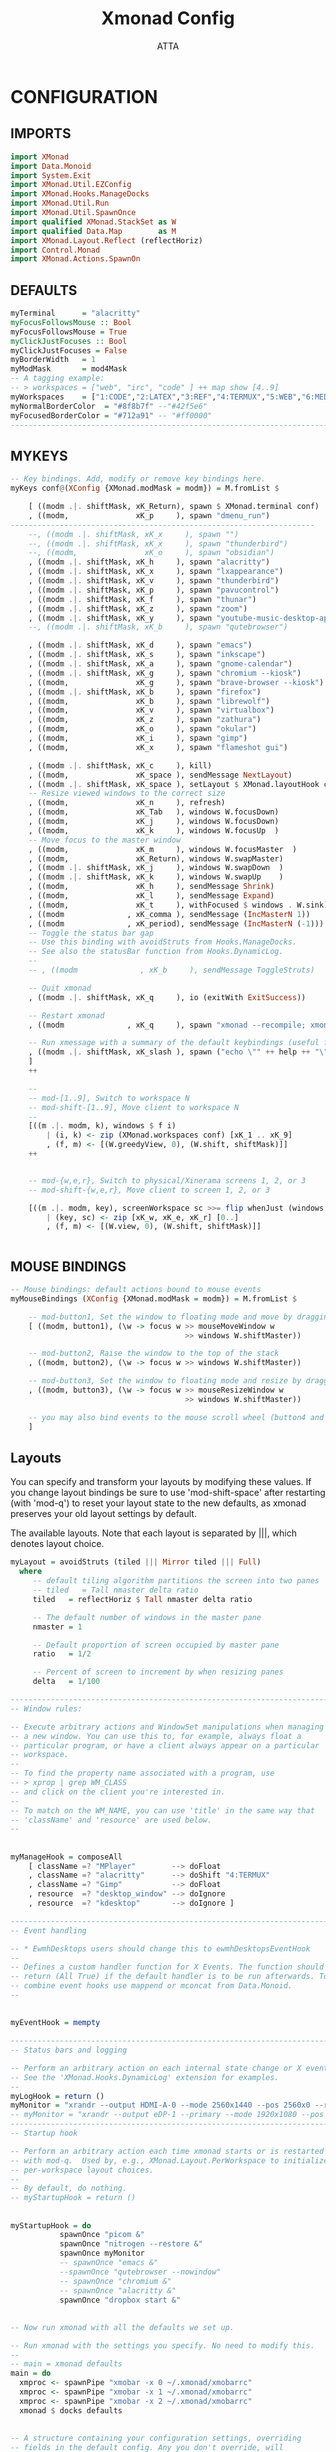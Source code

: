 #+TITLE: Xmonad Config
#+PROPERTY: header-args :tangle ~/.xmonad/xmonad.hs
#+STARTUP: showeverything
#+AUTHOR: ATTA

* CONFIGURATION
** IMPORTS
#+BEGIN_SRC haskell
import XMonad
import Data.Monoid
import System.Exit
import XMonad.Util.EZConfig
import XMonad.Hooks.ManageDocks
import XMonad.Util.Run
import XMonad.Util.SpawnOnce
import qualified XMonad.StackSet as W
import qualified Data.Map        as M
import XMonad.Layout.Reflect (reflectHoriz)
import Control.Monad
import XMonad.Actions.SpawnOn
#+END_SRC 

** DEFAULTS
    
#+BEGIN_SRC haskell
myTerminal      = "alacritty"
myFocusFollowsMouse :: Bool
myFocusFollowsMouse = True
myClickJustFocuses :: Bool
myClickJustFocuses = False
myBorderWidth   = 1
myModMask       = mod4Mask
-- A tagging example:
-- > workspaces = ["web", "irc", "code" ] ++ map show [4..9]
myWorkspaces    = ["1:CODE","2:LATEX","3:REF","4:TERMUX","5:WEB","6:MEDIA","7:MAIL","8:TESTING","9:VBOX", "10"]
myNormalBorderColor  = "#8f8b7f" --"#42f5e6"
myFocusedBorderColor = "#712a91" -- "#ff0000"
------------------------------------------------------------------------
#+END_SRC 

** MYKEYS
    
#+BEGIN_SRC haskell
-- Key bindings. Add, modify or remove key bindings here.
myKeys conf@(XConfig {XMonad.modMask = modm}) = M.fromList $

    [ ((modm .|. shiftMask, xK_Return), spawn $ XMonad.terminal conf)
    , ((modm,               xK_p     ), spawn "dmenu_run")
-------------------------------------------------------------------- 
    --, ((modm .|. shiftMask, xK_x     ), spawn "")
    --, ((modm .|. shiftMask, xK_x     ), spawn "thunderbird")
    --, ((modm,               xK_o     ), spawn "obsidian")
    , ((modm .|. shiftMask, xK_h     ), spawn "alacritty")
    , ((modm .|. shiftMask, xK_x     ), spawn "lxappearance")
    , ((modm .|. shiftMask, xK_v     ), spawn "thunderbird")
    , ((modm .|. shiftMask, xK_p     ), spawn "pavucontrol")
    , ((modm .|. shiftMask, xK_f     ), spawn "thunar")
    , ((modm .|. shiftMask, xK_z     ), spawn "zoom")
    , ((modm .|. shiftMask, xK_y     ), spawn "youtube-music-desktop-app")
    --, ((modm .|. shiftMask, xK_b     ), spawn "qutebrowser")

    , ((modm .|. shiftMask, xK_d     ), spawn "emacs")
    , ((modm .|. shiftMask, xK_s     ), spawn "inkscape")
    , ((modm .|. shiftMask, xK_a     ), spawn "gnome-calendar")
    , ((modm .|. shiftMask, xK_g     ), spawn "chromium --kiosk")
    , ((modm,               xK_g     ), spawn "brave-browser --kiosk")
    , ((modm .|. shiftMask, xK_b     ), spawn "firefox")
    , ((modm,               xK_b     ), spawn "librewolf")
    , ((modm,               xK_v     ), spawn "virtualbox")
    , ((modm,               xK_z     ), spawn "zathura")
    , ((modm,               xK_o     ), spawn "okular")
    , ((modm,               xK_i     ), spawn "gimp")
    , ((modm,               xK_x     ), spawn "flameshot gui")

    , ((modm .|. shiftMask, xK_c     ), kill)
    , ((modm,               xK_space ), sendMessage NextLayout)
    , ((modm .|. shiftMask, xK_space ), setLayout $ XMonad.layoutHook conf)
    -- Resize viewed windows to the correct size
    , ((modm,               xK_n     ), refresh)
    , ((modm,               xK_Tab   ), windows W.focusDown)
    , ((modm,               xK_j     ), windows W.focusDown)
    , ((modm,               xK_k     ), windows W.focusUp  )
    -- Move focus to the master window
    , ((modm,               xK_m     ), windows W.focusMaster  )
    , ((modm,               xK_Return), windows W.swapMaster)
    , ((modm .|. shiftMask, xK_j     ), windows W.swapDown  )
    , ((modm .|. shiftMask, xK_k     ), windows W.swapUp    )
    , ((modm,               xK_h     ), sendMessage Shrink)
    , ((modm,               xK_l     ), sendMessage Expand)
    , ((modm,               xK_t     ), withFocused $ windows . W.sink)
    , ((modm              , xK_comma ), sendMessage (IncMasterN 1))
    , ((modm              , xK_period), sendMessage (IncMasterN (-1)))
    -- Toggle the status bar gap
    -- Use this binding with avoidStruts from Hooks.ManageDocks.
    -- See also the statusBar function from Hooks.DynamicLog.
    --
    -- , ((modm              , xK_b     ), sendMessage ToggleStruts)

    -- Quit xmonad
    , ((modm .|. shiftMask, xK_q     ), io (exitWith ExitSuccess))

    -- Restart xmonad
    , ((modm              , xK_q     ), spawn "xmonad --recompile; xmonad --restart")

    -- Run xmessage with a summary of the default keybindings (useful for beginners)
    , ((modm .|. shiftMask, xK_slash ), spawn ("echo \"" ++ help ++ "\" | xmessage -file -"))
    ]
    ++

    --
    -- mod-[1..9], Switch to workspace N
    -- mod-shift-[1..9], Move client to workspace N
    --
    [((m .|. modm, k), windows $ f i)
        | (i, k) <- zip (XMonad.workspaces conf) [xK_1 .. xK_9]
        , (f, m) <- [(W.greedyView, 0), (W.shift, shiftMask)]]
    ++


    -- mod-{w,e,r}, Switch to physical/Xinerama screens 1, 2, or 3
    -- mod-shift-{w,e,r}, Move client to screen 1, 2, or 3

    [((m .|. modm, key), screenWorkspace sc >>= flip whenJust (windows . f))
        | (key, sc) <- zip [xK_w, xK_e, xK_r] [0..]
        , (f, m) <- [(W.view, 0), (W.shift, shiftMask)]]


#+END_SRC 

** MOUSE BINDINGS
    
#+BEGIN_SRC haskell
-- Mouse bindings: default actions bound to mouse events
myMouseBindings (XConfig {XMonad.modMask = modm}) = M.fromList $

    -- mod-button1, Set the window to floating mode and move by dragging
    [ ((modm, button1), (\w -> focus w >> mouseMoveWindow w
                                       >> windows W.shiftMaster))

    -- mod-button2, Raise the window to the top of the stack
    , ((modm, button2), (\w -> focus w >> windows W.shiftMaster))

    -- mod-button3, Set the window to floating mode and resize by dragging
    , ((modm, button3), (\w -> focus w >> mouseResizeWindow w
                                       >> windows W.shiftMaster))

    -- you may also bind events to the mouse scroll wheel (button4 and button5)
    ]

#+END_SRC 

** Layouts
 You can specify and transform your layouts by modifying these values.
 If you change layout bindings be sure to use 'mod-shift-space' after
 restarting (with 'mod-q') to reset your layout state to the new
 defaults, as xmonad preserves your old layout settings by default.

 The available layouts.  Note that each layout is separated by |||,
 which denotes layout choice.

    
#+BEGIN_SRC haskell
myLayout = avoidStruts (tiled ||| Mirror tiled ||| Full)
  where
     -- default tiling algorithm partitions the screen into two panes
     -- tiled   = Tall nmaster delta ratio
     tiled   = reflectHoriz $ Tall nmaster delta ratio

     -- The default number of windows in the master pane
     nmaster = 1

     -- Default proportion of screen occupied by master pane
     ratio   = 1/2

     -- Percent of screen to increment by when resizing panes
     delta   = 1/100

------------------------------------------------------------------------
-- Window rules:

-- Execute arbitrary actions and WindowSet manipulations when managing
-- a new window. You can use this to, for example, always float a
-- particular program, or have a client always appear on a particular
-- workspace.
--
-- To find the property name associated with a program, use
-- > xprop | grep WM_CLASS
-- and click on the client you're interested in.
--
-- To match on the WM_NAME, you can use 'title' in the same way that
-- 'className' and 'resource' are used below.
--
#+END_SRC 

** 
    
#+BEGIN_SRC haskell
myManageHook = composeAll
    [ className =? "MPlayer"        --> doFloat
    , className =? "alacritty"      --> doShift "4:TERMUX" 
    , className =? "Gimp"           --> doFloat
    , resource  =? "desktop_window" --> doIgnore
    , resource  =? "kdesktop"       --> doIgnore ]

------------------------------------------------------------------------
-- Event handling

-- * EwmhDesktops users should change this to ewmhDesktopsEventHook
--
-- Defines a custom handler function for X Events. The function should
-- return (All True) if the default handler is to be run afterwards. To
-- combine event hooks use mappend or mconcat from Data.Monoid.
--
#+END_SRC 

** 
    
#+BEGIN_SRC haskell
myEventHook = mempty

------------------------------------------------------------------------
-- Status bars and logging

-- Perform an arbitrary action on each internal state change or X event.
-- See the 'XMonad.Hooks.DynamicLog' extension for examples.
--
myLogHook = return ()
myMonitor = "xrandr --output HDMI-A-0 --mode 2560x1440 --pos 2560x0 --rotate normal --output DisplayPort-0 --mode 2560x1440 --pos 0x0 --rotate normal"
-- myMonitor = "xrandr --output eDP-1 --primary --mode 1920x1080 --pos 5120x360 --rotate normal --output HDMI-1 --mode 2560x1440 --pos 2560x0 --rotate normal --output DP-1 --mode 2560x1440 --pos 0x0 --rotate normal &"
------------------------------------------------------------------------
-- Startup hook

-- Perform an arbitrary action each time xmonad starts or is restarted
-- with mod-q.  Used by, e.g., XMonad.Layout.PerWorkspace to initialize
-- per-workspace layout choices.
--
-- By default, do nothing.
-- myStartupHook = return ()
#+END_SRC 

** 
    
#+BEGIN_SRC haskell
myStartupHook = do
           spawnOnce "picom &"
           spawnOnce "nitrogen --restore &"
           spawnOnce myMonitor
           -- spawnOnce "emacs &"
           --spawnOnce "qutebrowser --nowindow"
           -- spawnOnce "chromium &"
           -- spawnOnce "alacritty &"
           spawnOnce "dropbox start &"
#+END_SRC 

** 
    
#+BEGIN_SRC haskell
-- Now run xmonad with all the defaults we set up.

-- Run xmonad with the settings you specify. No need to modify this.
--
-- main = xmonad defaults
main = do
  xmproc <- spawnPipe "xmobar -x 0 ~/.xmonad/xmobarrc"
  xmproc <- spawnPipe "xmobar -x 1 ~/.xmonad/xmobarrc"
  xmproc <- spawnPipe "xmobar -x 2 ~/.xmonad/xmobarrc"
  xmonad $ docks defaults

#+END_SRC 

** 
    
#+BEGIN_SRC haskell
-- A structure containing your configuration settings, overriding
-- fields in the default config. Any you don't override, will
-- use the defaults defined in xmonad/XMonad/Config.hs
--
-- No need to modify this.
--
defaults = def {
      -- simple stuff
        terminal           = myTerminal,
        focusFollowsMouse  = myFocusFollowsMouse,
        clickJustFocuses   = myClickJustFocuses,
        borderWidth        = myBorderWidth,
        modMask            = myModMask,
        workspaces         = myWorkspaces,
        normalBorderColor  = myNormalBorderColor,
        focusedBorderColor = myFocusedBorderColor,

      -- key bindings
        keys               = myKeys,
        mouseBindings      = myMouseBindings,

      -- hooks, layouts
        layoutHook         = myLayout,
        manageHook         = myManageHook,
        handleEventHook    = myEventHook,
        logHook            = myLogHook,
        startupHook        = myStartupHook
    }
-------------------------------------------------------------------------------
#+END_SRC 

** 
    
#+BEGIN_SRC haskell
------------------------------------------------------------------------------
-- | Finally, a copy of the default bindings in simple textual tabular format.
help :: String
help = unlines ["The default modifier key is 'alt'. Default keybindings:",
    "",
    "-- launching and killing programs",
    "mod-Shift-Enter  Launch xterminal",
    "mod-p            Launch dmenu",
    "mod-Shift-p      Launch gmrun",
    "mod-Shift-c      Close/kill the focused window",
    "mod-Space        Rotate through the available layout algorithms",
    "mod-Shift-Space  Reset the layouts on the current workSpace to default",
    "mod-n            Resize/refresh viewed windows to the correct size",
    "",
    "-- move focus up or down the window stack",
    "mod-Tab        Move focus to the next window",
    "mod-Shift-Tab  Move focus to the previous window",
    "mod-j          Move focus to the next window",
    "mod-k          Move focus to the previous window",
    "mod-m          Move focus to the master window",
    "",
    "-- modifying the window order",
    "mod-Return   Swap the focused window and the master window",
    "mod-Shift-j  Swap the focused window with the next window",
    "mod-Shift-k  Swap the focused window with the previous window",
    "",
    "-- resizing the master/slave ratio",
    "mod-h  Shrink the master area",
    "mod-l  Expand the master area",
    "",
    "-- floating layer support",
    "mod-t  Push window back into tiling; unfloat and re-tile it",
    "",
    "-- increase or decrease number of windows in the master area",
    "mod-comma  (mod-,)   Increment the number of windows in the master area",
    "mod-period (mod-.)   Deincrement the number of windows in the master area",
    "",
    "-- quit, or restart",
    "mod-Shift-q  Quit xmonad",
    "mod-q        Restart xmonad",
    "mod-[1..9]   Switch to workSpace N",
    "",
    "-- Workspaces & screens",
    "mod-Shift-[1..9]   Move client to workspace N",
    "mod-{w,e,r}        Switch to physical/Xinerama screens 1, 2, or 3",
    "mod-Shift-{w,e,r}  Move client to screen 1, 2, or 3",
    "",
    "-- Mouse bindings: default actions bound to mouse events",
    "mod-button1  Set the window to floating mode and move by dragging",
    "mod-button2  Raise the window to the top of the stack",
    "mod-button3  Set the window to floating mode and resize by dragging"]



-------------------------------------------------------------------------------

#+END_SRC
-------------------------------------------------------------------------------
